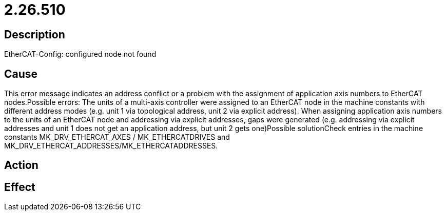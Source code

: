 = 2.26.510
:imagesdir: img

== Description
EtherCAT-Config: configured node not found

== Cause
This error message indicates an address conflict or a problem with the assignment of application axis numbers to EtherCAT nodes.Possible errors:
 The units of a multi-axis controller were assigned to an EtherCAT node in the machine constants with different address modes (e.g. unit 1 via topological address, unit 2 via explicit address).
 When assigning application axis numbers to the units of an EtherCAT node and addressing via explicit addresses, gaps were generated (e.g. addressing via explicit addresses and unit 1 does not get an application address, but unit 2 gets one)Possible solutionCheck entries in the machine constants MK_DRV_ETHERCAT_AXES / MK_ETHERCATDRIVES and MK_DRV_ETHERCAT_ADDRESSES/MK_ETHERCATADDRESSES.

== Action
 

== Effect
 

